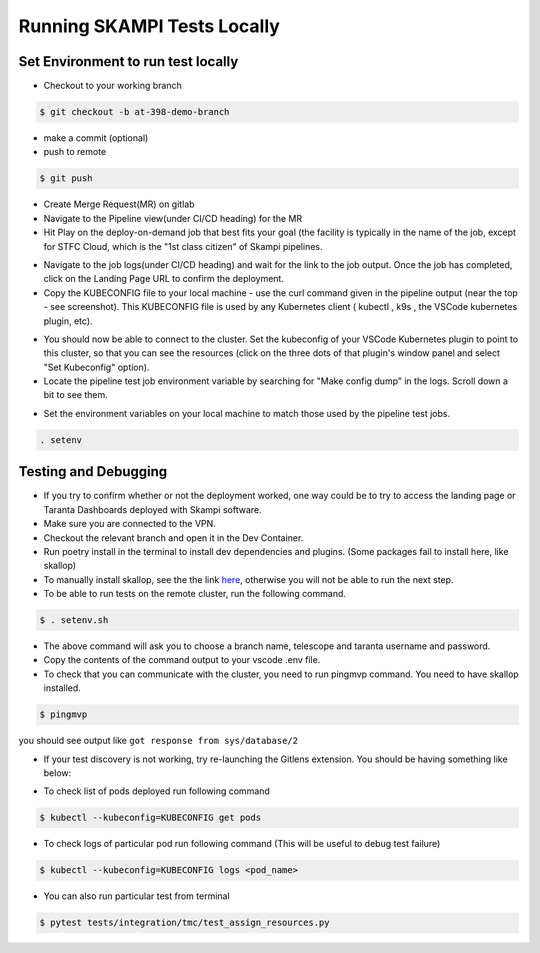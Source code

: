 #################################################################
Running SKAMPI Tests Locally
#################################################################

+++++++++++++++++++++++++++++++++++
Set Environment to run test locally
+++++++++++++++++++++++++++++++++++

* Checkout to your working branch
.. code-block:: console

    $ git checkout -b at-398-demo-branch
* make a commit (optional)
* push to remote
.. code-block:: console

    $ git push
* Create Merge Request(MR) on gitlab
* Navigate to the Pipeline view(under CI/CD heading) for the MR
* Hit Play on the deploy-on-demand job that best fits your goal (the facility is typically in the name of the job, except for STFC Cloud, which is the "1st class citizen" of Skampi pipelines.
.. image:: ../_static/img/mid_on_demand.png
   :align: center
* Navigate to the job logs(under CI/CD heading) and wait for the link to the job output. Once the job has completed, click on the Landing Page URL to confirm the deployment.
* Copy the KUBECONFIG file to your local machine - use the curl command given in the pipeline output (near the top - see screenshot). This KUBECONFIG file is used by any Kubernetes client ( kubectl , k9s , the VSCode kubernetes plugin, etc).
.. image:: ../_static/img/kubeconfig_ss.png
   :align: center
* You should now be able to connect to the cluster. Set the kubeconfig of your VSCode Kubernetes plugin to point to this cluster, so that you can see the resources (click on the three dots of that plugin's window panel and select "Set Kubeconfig" option).
* Locate the pipeline test job environment variable by searching for "Make config dump" in the logs. Scroll down a bit to see them.
.. image:: ../_static/img/job_env.png
   :align: center
* Set the environment variables on your local machine to match those used by the pipeline test jobs.
.. code-block:: console

    . setenv

++++++++++++++++++++++++++++
Testing and Debugging
++++++++++++++++++++++++++++
* If you try to confirm whether or not the deployment worked, one way could be to try to access the landing page or Taranta Dashboards deployed with Skampi software.
* Make sure you are connected to the VPN.
* Checkout the relevant branch and open it in the Dev Container.
* Run poetry install in the terminal to install dev dependencies and plugins. (Some packages fail to install here, like skallop)
* To manually install skallop, see the the link `here <https://gitlab.com/ska-telescope/ska-ser-skallop#usage-and-installation>`_, otherwise you will not be able to run the next step.
* To be able to run tests on the remote cluster, run the following command.
.. code-block::

    $ . setenv.sh
* The above command will ask you to choose a branch name, telescope and taranta username and password.
* Copy the contents of the command output to your vscode .env file.
* To check that you can communicate with the cluster, you need to run pingmvp command. You need to have skallop installed.
.. code-block:: console

    $ pingmvp

you should see output like ``got response from sys/database/2``

* If your test discovery is not working, try re-launching the Gitlens extension. You should be having something like below:
.. image:: ../_static/img/gitlens.png
   :align: center
* To check list of pods deployed run following command
.. code-block:: console

    $ kubectl --kubeconfig=KUBECONFIG get pods
* To check logs of particular pod run following command (This will be useful to debug test failure)
.. code-block:: console

    $ kubectl --kubeconfig=KUBECONFIG logs <pod_name>
* You can also run particular test from terminal
.. code-block:: console

    $ pytest tests/integration/tmc/test_assign_resources.py



